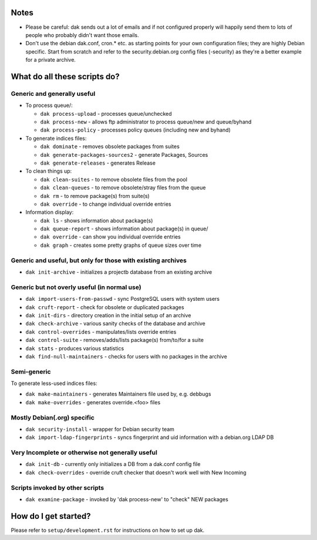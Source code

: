 Notes
=====

- Please be careful: dak sends out a lot of emails and if not
  configured properly will happily send them to lots of people who
  probably didn't want those emails.

- Don't use the debian dak.conf, cron.* etc. as starting
  points for your own configuration files; they are highly Debian
  specific. Start from scratch and refer to the security.debian.org
  config files (-security) as they're a better example for a private
  archive.

What do all these scripts do?
=============================

Generic and generally useful
----------------------------

- To process queue/:

  * ``dak process-upload`` - processes queue/unchecked
  * ``dak process-new`` - allows ftp administrator to process queue/new and queue/byhand
  * ``dak process-policy`` - processes policy queues (including new and byhand)

- To generate indices files:

  * ``dak dominate`` - removes obsolete packages from suites
  * ``dak generate-packages-sources2`` - generate Packages, Sources
  * ``dak generate-releases`` - generates Release

- To clean things up:

  * ``dak clean-suites`` - to remove obsolete files from the pool
  * ``dak clean-queues`` - to remove obsolete/stray files from the queue
  * ``dak rm`` - to remove package(s) from suite(s)
  * ``dak override`` - to change individual override entries

- Information display:

  * ``dak ls`` - shows information about package(s)
  * ``dak queue-report`` - shows information about package(s) in queue/
  * ``dak override`` - can show you individual override entries
  * ``dak graph`` - creates some pretty graphs of queue sizes over time

Generic and useful, but only for those with existing archives
-------------------------------------------------------------

- ``dak init-archive`` - initializes a projectb database from an existing archive

Generic but not overly useful (in normal use)
---------------------------------------------

- ``dak import-users-from-passwd`` - sync PostgreSQL users with system users
- ``dak cruft-report`` - check for obsolete or duplicated packages
- ``dak init-dirs`` - directory creation in the initial setup of an archive
- ``dak check-archive`` - various sanity checks of the database and archive
- ``dak control-overrides`` - manipulates/lists override entries
- ``dak control-suite`` - removes/adds/lists package(s) from/to/for a suite
- ``dak stats`` - produces various statistics
- ``dak find-null-maintainers`` - checks for users with no packages in the archive

Semi-generic
------------

To generate less-used indices files:

- ``dak make-maintainers`` - generates Maintainers file used by, e.g. debbugs
- ``dak make-overrides`` - generates override.<foo> files

Mostly Debian(.org) specific
----------------------------

- ``dak security-install`` - wrapper for Debian security team
- ``dak import-ldap-fingerprints`` - syncs fingerprint and uid information with a debian.org LDAP DB

Very Incomplete or otherwise not generally useful
-------------------------------------------------

- ``dak init-db`` - currently only initializes a DB from a dak.conf config file
- ``dak check-overrides`` - override cruft checker that doesn't work well with New Incoming

Scripts invoked by other scripts
--------------------------------

- ``dak examine-package`` - invoked by 'dak process-new' to "check" NEW packages

How do I get started?
=====================

Please refer to ``setup/development.rst`` for instructions on how to set up dak.
